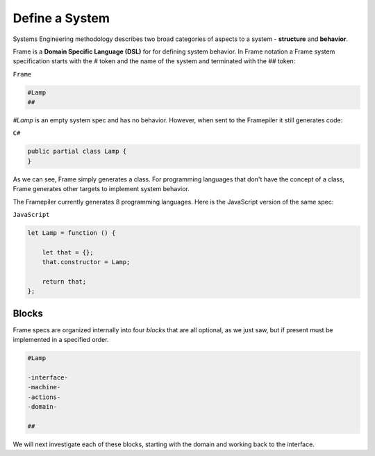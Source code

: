 ===========================
Define a System
===========================

Systems Engineering methodology describes two broad categories of aspects to a system -
**structure** and **behavior**.

Frame is a **Domain Specific Language (DSL)** for for defining system behavior.
In Frame notation a Frame system specification starts with the `#` token and the name of the system
and terminated with the `##` token:

``Frame``

.. code-block::

    #Lamp
    ##

`#Lamp` is an empty system spec and has no behavior. However, when sent to the
Framepiler it still generates code:

``C#``

.. code-block::

    public partial class Lamp {
    }

As we can see, Frame simply generates a class. For programming languages 
that don't have the
concept of a class, Frame generates other targets to implement system
behavior.

The Framepiler currently generates 8 programming languages. Here is the
JavaScript version of the same spec:

``JavaScript``

.. code-block::

    let Lamp = function () {

        let that = {};
        that.constructor = Lamp;

        return that;
    };

Blocks
======

Frame specs are organized internally into four *blocks* that are all optional,
as we just saw, but if present must be implemented in a specified order.

.. code-block::

    #Lamp

    -interface-
    -machine-
    -actions-
    -domain-

    ##

We will next investigate each of these blocks, starting with the domain and
working back to the interface.
